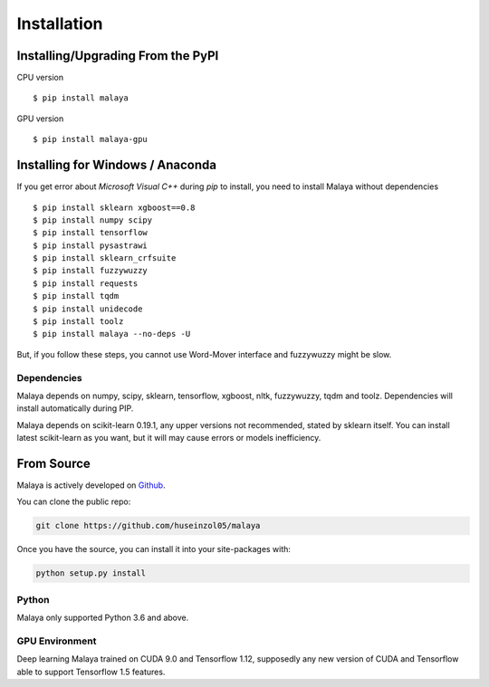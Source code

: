 Installation
============

Installing/Upgrading From the PyPI
----------------------------------

CPU version
::

    $ pip install malaya

GPU version
::

    $ pip install malaya-gpu

Installing for Windows / Anaconda
-----------------------------------

If you get error about `Microsoft Visual C++` during `pip` to install, you need to install Malaya without dependencies
::

      $ pip install sklearn xgboost==0.8
      $ pip install numpy scipy
      $ pip install tensorflow
      $ pip install pysastrawi
      $ pip install sklearn_crfsuite
      $ pip install fuzzywuzzy
      $ pip install requests
      $ pip install tqdm
      $ pip install unidecode
      $ pip install toolz
      $ pip install malaya --no-deps -U

But, if you follow these steps, you cannot use Word-Mover interface and fuzzywuzzy might be slow.

Dependencies
~~~~~~~~~~~~

Malaya depends on numpy, scipy, sklearn, tensorflow, xgboost, nltk, fuzzywuzzy, tqdm and toolz. Dependencies will install automatically during PIP.

Malaya depends on scikit-learn 0.19.1, any upper versions not recommended, stated by sklearn itself. You can install latest scikit-learn as you want, but it will may cause errors or models inefficiency.

From Source
-----------

Malaya is actively developed on
`Github <https://github.com/huseinzol05/malaya>`__.

You can clone the public repo:

.. code:: python

    git clone https://github.com/huseinzol05/malaya

Once you have the source, you can install it into your site-packages
with:

.. code:: python

    python setup.py install

Python
~~~~~~

Malaya only supported Python 3.6 and above.

GPU Environment
~~~~~~~~~~~~~~~

Deep learning Malaya trained on CUDA 9.0 and Tensorflow 1.12, supposedly any new version of CUDA and Tensorflow able to support Tensorflow 1.5 features.
